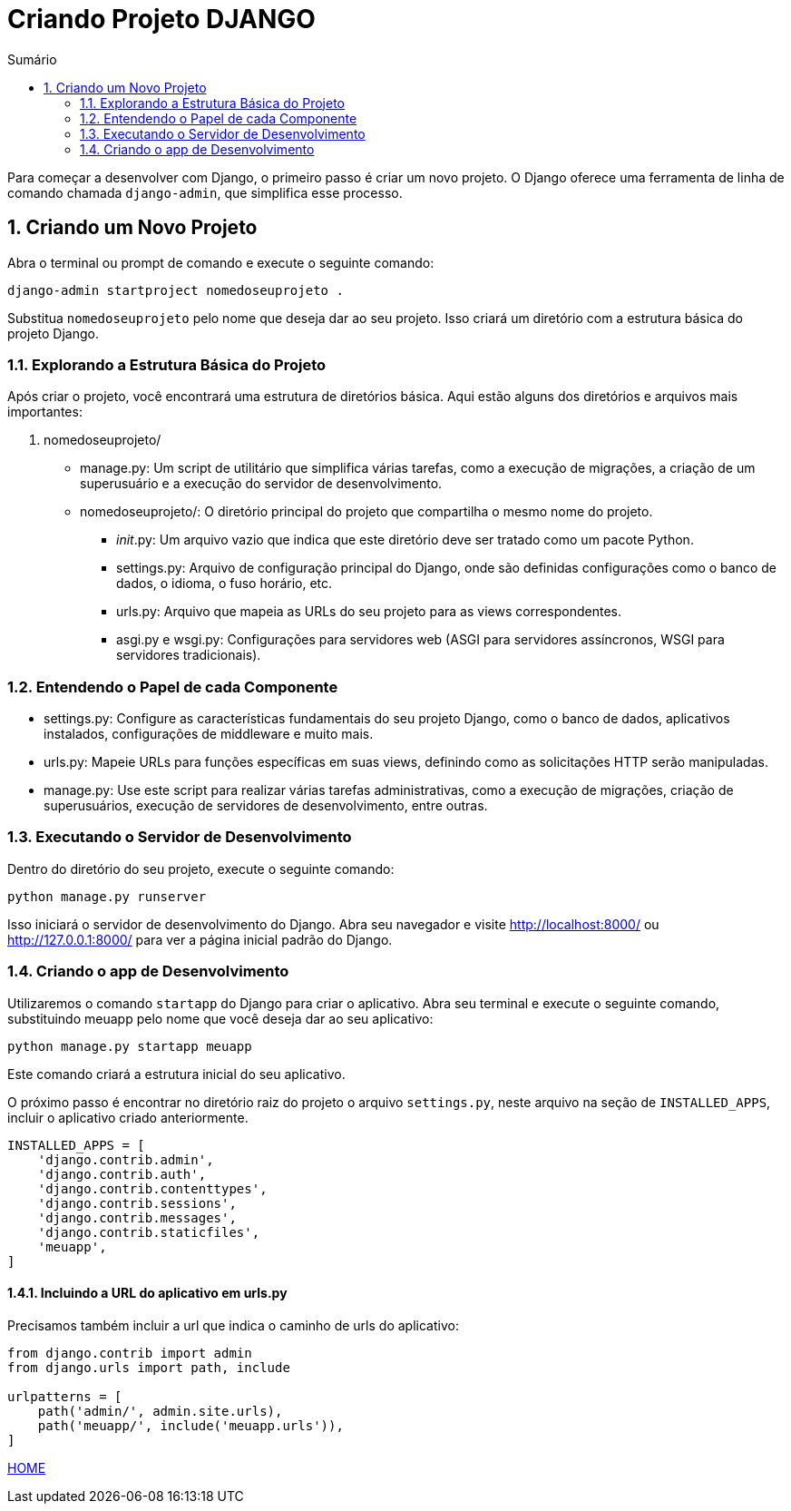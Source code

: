 //caminho padrão para imagens
:imagesdir: images
:figure-caption: Figura
:doctype: book

//gera apresentacao
//pode se baixar os arquivos e add no diretório
:revealjsdir: https://cdnjs.cloudflare.com/ajax/libs/reveal.js/3.8.0

//GERAR ARQUIVOS
//make slides
//make ebook

//Estilo do Sumário
:toc2: 
//após os : insere o texto que deseja ser visível
:toc-title: Sumário
:figure-caption: Figura
//numerar titulos
:numbered:
:source-highlighter: highlightjs
:icons: font
:chapter-label:
:doctype: book
:lang: pt-BR
//3+| mesclar linha tabela

= Criando Projeto DJANGO =

Para começar a desenvolver com Django, o primeiro passo é criar um novo projeto. O Django oferece uma ferramenta de linha de comando chamada `django-admin`, que simplifica esse processo.

== Criando um Novo Projeto ==
Abra o terminal ou prompt de comando e execute o seguinte comando:

[source, cmd]
----
django-admin startproject nomedoseuprojeto .
----

Substitua `nomedoseuprojeto` pelo nome que deseja dar ao seu projeto. Isso criará um diretório com a estrutura básica do projeto Django.

=== Explorando a Estrutura Básica do Projeto ===

Após criar o projeto, você encontrará uma estrutura de diretórios básica. Aqui estão alguns dos diretórios e arquivos mais importantes:

1. nomedoseuprojeto/

    - manage.py: Um script de utilitário que simplifica várias tarefas, como a execução de migrações, a criação de um superusuário e a execução do servidor de desenvolvimento.
    
    - nomedoseuprojeto/: O diretório principal do projeto que compartilha o mesmo nome do projeto.
        * __init__.py: Um arquivo vazio que indica que este diretório deve ser tratado como um pacote Python.
        * settings.py: Arquivo de configuração principal do Django, onde são definidas configurações como o banco de dados, o idioma, o fuso horário, etc.
        * urls.py: Arquivo que mapeia as URLs do seu projeto para as views correspondentes.
        * asgi.py e wsgi.py: Configurações para servidores web (ASGI para servidores assíncronos, WSGI para servidores tradicionais).

=== Entendendo o Papel de cada Componente ===

- settings.py: Configure as características fundamentais do seu projeto Django, como o banco de dados, aplicativos instalados, configurações de middleware e muito mais.

- urls.py: Mapeie URLs para funções específicas em suas views, definindo como as solicitações HTTP serão manipuladas.

- manage.py: Use este script para realizar várias tarefas administrativas, como a execução de migrações, criação de superusuários, execução de servidores de desenvolvimento, entre outras.

=== Executando o Servidor de Desenvolvimento ===

Dentro do diretório do seu projeto, execute o seguinte comando:

[source, cmd]
----
python manage.py runserver
----

Isso iniciará o servidor de desenvolvimento do Django. Abra seu navegador e visite http://localhost:8000/ ou http://127.0.0.1:8000/ para ver a página inicial padrão do Django.

=== Criando o app de Desenvolvimento ===

Utilizaremos o comando `startapp` do Django para criar o aplicativo. Abra seu terminal e execute o seguinte comando, substituindo meuapp pelo nome que você deseja dar ao seu aplicativo:

[source, cmd]
----
python manage.py startapp meuapp
----

Este comando criará a estrutura inicial do seu aplicativo.

O próximo passo é encontrar no diretório raiz do projeto o arquivo `settings.py`, neste arquivo na seção de `INSTALLED_APPS`, incluir o aplicativo criado anteriormente.

[source, python]
----
INSTALLED_APPS = [
    'django.contrib.admin',
    'django.contrib.auth',
    'django.contrib.contenttypes',
    'django.contrib.sessions',
    'django.contrib.messages',
    'django.contrib.staticfiles',
    'meuapp',
]
----

==== Incluindo a URL do aplicativo em urls.py ====

Precisamos também incluir a url que indica o caminho de urls do aplicativo:

[source, python]
----
from django.contrib import admin
from django.urls import path, include

urlpatterns = [
    path('admin/', admin.site.urls),
    path('meuapp/', include('meuapp.urls')),
]
----

link:https://hemmerson.github.io/django-aula/[HOME]